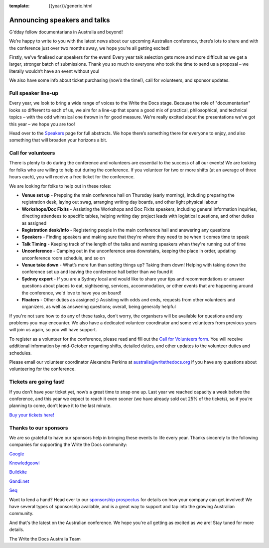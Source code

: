 :template: {{year}}/generic.html

.. post:: Sept 11, 2019
   :tags: australia-2019, speakers, tickets, visiting, sponsors

Announcing speakers and talks
=============================

G'dday fellow documentarians in Australia and beyond!

We’re happy to write to you with the latest news about our upcoming Australian conference, there’s lots to share and with the conference just over two months away, we hope you’re all getting excited!

Firstly, we’ve finalised our speakers for the event! Every year talk selection gets more and more difficult as we get a larger, stronger batch of submissions. Thank you so much to everyone who took the time to
send us a proposal – we literally wouldn’t have an event without you!

We also have some info about ticket purchasing (now’s the time!), call for volunteers, and sponsor updates.

Full speaker line-up
--------------------

Every year, we look to bring a wide range of voices to the Write the Docs stage. Because the role of "documentarian" looks so different to each of us, we aim for a line-up that spans a good mix of practical, philosophical, and technical topics – with the odd whimsical one thrown in for good measure. We're really excited about the presentations we've got this year – we hope you are too!

.. datatemplate::
   :source: /_data/{{year}}.{{shortcode}}.speakers.yaml
   :template: {{year}}/speakers-simple-list.rst
   :include_context:

Head over to the `Speakers <https://www.writethedocs.org/conf/{{shortcode}}/{{year}}/speakers/>`_ page for full abstracts. We hope there’s something there for everyone to enjoy, and also something that will broaden your horizons a bit.

Call for volunteers
-------------------

There is plenty to do during the conference and volunteers are essential to the success of all our events! We are looking for folks who are willing to help out during the conference. If you volunteer for two or more shifts (at an average of three hours each), you will receive a free ticket for the conference.

We are looking for folks to help out in these roles:

- **Venue set up** - Prepping the main conference hall on Thursday (early morning), including preparing the registration desk, laying out swag, arranging writing day boards, and other light physical labour
- **Workshops/Doc Fixits** - Assisting the Workshops and Doc Fixits speakers, including general information inquiries, directing attendees to specific tables, helping writing day project leads with logistical questions, and other duties as assigned
- **Registration desk/Info** - Registering people in the main conference hall and answering any questions
- **Speakers** - Finding speakers and making sure that they're where they need to be when it comes time to speak
- **Talk Timing** - Keeping track of the length of the talks and warning speakers when they're running out of time
- **Unconference** - Camping out in the unconference area downstairs, keeping the place in order, updating unconference room schedule, and so on
- **Venue take down** - What’s more fun than setting things up? Taking them down! Helping with taking down the conference set up and leaving the conference hall better than we found it
- **Sydney expert** - If you are a Sydney local and would like to share your tips and recommendations or answer questions about places to eat, sightseeing, services, accommodation, or other events that are happening around the conference, we'd love to have you on board!
- **Floaters** - Other duties as assigned ;) Assisting with odds and ends, requests from other volunteers and organizers, as well as answering questions; overall, being generally helpful

If you're not sure how to do any of these tasks, don't worry, the organisers will be available for questions and any problems you may encounter. We also have a dedicated volunteer coordinator and some volunteers from previous years will join us again, so you will have support.

To register as a volunteer for the conference, please read and fill out the `Call for Volunteers form <https://forms.gle/KWm4qgHdbSQuwx6x5>`_. You will receive additional information by mid-October regarding shifts, detailed duties, and other updates to the volunteer duties and schedules.

Please email our volunteer coordinator Alexandra Perkins at australia@writethedocs.org if you have any questions about volunteering for the conference.

Tickets are going fast!
-----------------------

If you don’t have your ticket yet, now’s a great time to snap one up. Last year we reached capacity a week before the conference, and this year we expect to reach it even sooner (we have already sold out 25% of the tickets), so if you’re planning to come, don’t leave it to the last minute.

`Buy your tickets here! <https://www.writethedocs.org/conf/australia/2019/tickets/>`_

Thanks to our sponsors
----------------------

We are so grateful to have our sponsors help in bringing these events to life every year. Thanks sincerely to the following companies for supporting the Write the Docs community:

`Google <https://www.google.com/>`_

`Knowledgeowl <https://www.knowledgeowl.com/>`_

`Buildkite <https://buildkite.com/>`_

`Gandi.net <https://www.gandi.net/en>`_

`Seq <https://datalust.co/seq>`_

Want to lend a hand? Head over to our `sponsorship prospectus <https://www.writethedocs.org/conf/australia/2019/sponsors/prospectus/>`_ for details on how your company can get involved! We have several types of sponsorship available, and is a great way to
support and tap into the growing Australian community.

And that's the latest on the Australian conference. We hope you're all getting as excited as we are! Stay tuned for more details.

The Write the Docs Australia Team
